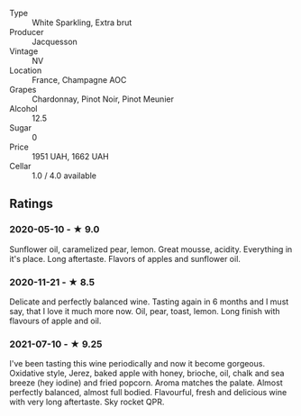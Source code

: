#+attr_html: :class wine-main-image
[[file:/images/e6/963fbd-e081-4322-9113-81f73d7110fe/2021-04-25-14-32-32-74E70A0B-5B3A-4CD5-893B-4762CEF1024E-1-105-c.jpeg]]

- Type :: White Sparkling, Extra brut
- Producer :: Jacquesson
- Vintage :: NV
- Location :: France, Champagne AOC
- Grapes :: Chardonnay, Pinot Noir, Pinot Meunier
- Alcohol :: 12.5
- Sugar :: 0
- Price :: 1951 UAH, 1662 UAH
- Cellar :: 1.0 / 4.0 available

** Ratings

*** 2020-05-10 - ★ 9.0

Sunflower oil, caramelized pear, lemon. Great mousse, acidity. Everything in it's place. Long aftertaste. Flavors of apples and sunflower oil.

*** 2020-11-21 - ★ 8.5

Delicate and perfectly balanced wine. Tasting again in 6 months and I must say, that I love it much more now. Oil, pear, toast, lemon. Long finish with flavours of apple and oil.

*** 2021-07-10 - ★ 9.25

I've been tasting this wine periodically and now it become gorgeous. Oxidative style, Jerez, baked apple with honey, brioche, oil, chalk and sea breeze (hey iodine) and fried popcorn. Aroma matches the palate. Almost perfectly balanced, almost full bodied. Flavourful, fresh and delicious wine with very long aftertaste. Sky rocket QPR.

